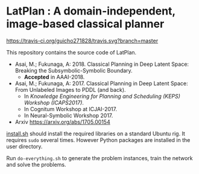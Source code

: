 
* LatPlan : A domain-independent, image-based classical planner

[[https://travis-ci.org/guicho271828/travis][https://travis-ci.org/guicho271828/travis.svg?branch=master]]

This repository contains the source code of LatPlan.

+ Asai, M.; Fukunaga, A: 2018. Classical Planning in Deep Latent Space: Breaking the Subsymbolic-Symbolic Boundary.
  + *Accepted* in AAAI-2018.
+ Asai, M.; Fukunaga, A: 2017. Classical Planning in Deep Latent Space: From Unlabeled Images to PDDL (and back).
  + In /Knowledge Engineering for Planning and Scheduling (KEPS) Workshop (ICAPS2017)/.
  + In Cognitum Workshop at ICJAI-2017.
  + In Neural-Symbolic Workshop 2017.
+ Arxiv https://arxiv.org/abs/1705.00154







[[./install.sh][install.sh]] should install the required libraries on a standard Ubuntu rig.
It requires =sudo= several times. However Python packages are installed in the user directory.

Run =do-everything.sh= to generate the problem instances,
train the network and solve the problems.


